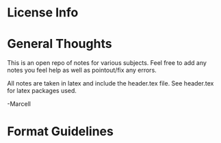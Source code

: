 * License Info
* General Thoughts
This is an open repo of notes for various subjects. Feel free to add any notes you feel help as well as pointout/fix any errors. 

All notes are taken in latex and include the header.tex file.
See header.tex for latex packages used.

-Marcell

* Format Guidelines
